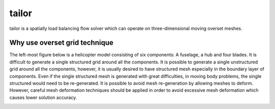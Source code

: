 tailor
======

tailor is a spatially load balancing flow solver which can operate on three-dimensional moving overset meshes.

Why use overset grid technique
------------------------------

The left-most figure below is a helicopter model consisting of six components: A fuselage, a hub and four blades. It is difficult to generate a single structured grid around all the components. It is possible to generate a single unstructured grid around all the components, however, it is usually desired to have structured mesh especially in the boundary layer of components. Even if the single structured mesh is generated with great difficulties, in moving body problems, the single structured would need to be re-generated. It is possible to avoid mesh re-generation by allowing meshes to deform. However, careful mesh deformation techniques should be applied in order to avoid excessive mesh deformation which causes lower solution accuracy.

.. image:: images/helicopter.png
  :width: 400
  :alt: Alternative text
